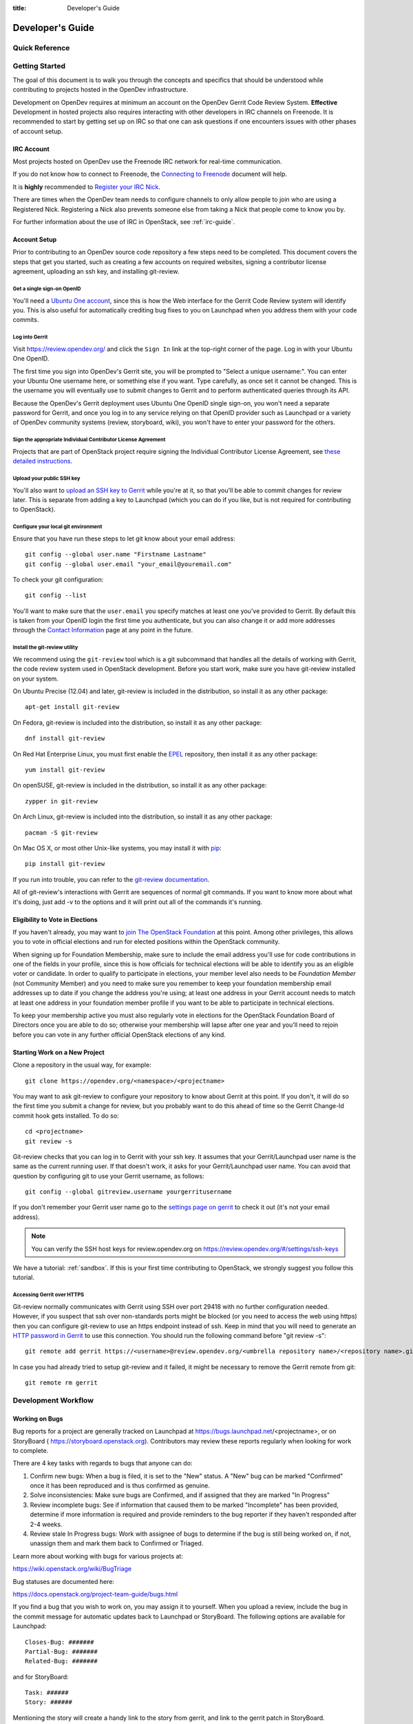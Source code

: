 :title: Developer's Guide

.. _developer_manual:

Developer's Guide
#################

Quick Reference
===============
.. image:: images/code_review.png
   :width: 700 px

Getting Started
===============

The goal of this document is to walk you through the concepts and
specifics that should be understood while contributing to projects
hosted in the OpenDev infrastructure.

Development on OpenDev requires at minimum an account on the OpenDev
Gerrit Code Review System. **Effective** Development in hosted
projects also requires interacting with other developers in IRC
channels on Freenode. It is recommended to start by getting set up on
IRC so that one can ask questions if one encounters issues with other
phases of account setup.

IRC Account
-----------

Most projects hosted on OpenDev use the Freenode IRC network for
real-time communication.

If you do not know how to connect to Freenode, the `Connecting to Freenode`_
document will help.

It is **highly** recommended to `Register your IRC Nick`_.

There are times when the OpenDev team needs to configure channels
to only allow people to join who are using a Registered Nick. Registering
a Nick also prevents someone else from taking a Nick that people come to
know you by.

For further information about the use of IRC in OpenStack, see
:ref:`irc-guide`.

.. _Connecting to Freenode: http://freenode.net/kb/answer/chat
.. _Register your IRC Nick: http://freenode.net/kb/answer/registration

Account Setup
-------------

Prior to contributing to an OpenDev source code repository a few
steps need to be completed. This document covers the steps that get
you started, such as creating a few accounts on required websites,
signing a contributor license agreement, uploading an ssh key, and
installing git-review.

Get a single sign-on OpenID
^^^^^^^^^^^^^^^^^^^^^^^^^^^

You'll need a `Ubuntu One account
<https://login.ubuntu.com/+login>`_, since this is how the Web
interface for the Gerrit Code Review system will identify you. This
is also useful for automatically crediting bug fixes to you on
Launchpad when you address them with your code commits.

Log into Gerrit
^^^^^^^^^^^^^^^

Visit https://review.opendev.org/ and click the ``Sign In`` link
at the top-right corner of the page.  Log in with your Ubuntu One
OpenID.

The first time you sign into OpenDev's Gerrit site, you will be
prompted to "Select a unique username:". You can enter your
Ubuntu One username here, or something else if you want. Type
carefully, as once set it cannot be changed. This is the username
you will eventually use to submit changes to Gerrit and to perform
authenticated queries through its API.

Because the OpenDev's Gerrit deployment uses Ubuntu One
OpenID single sign-on, you won't need a separate password for
Gerrit, and once you log in to any service relying on that OpenID
provider such as Launchpad or a variety of OpenDev community
systems (review, storyboard, wiki), you won't have to enter your
password for the others.

Sign the appropriate Individual Contributor License Agreement
^^^^^^^^^^^^^^^^^^^^^^^^^^^^^^^^^^^^^^^^^^^^^^^^^^^^^^^^^^^^^

Projects that are part of OpenStack project require signing the
Individual Contributor License Agreement, see `these detailed
instructions
<https://docs.openstack.org/contributors/common/setup-gerrit.html#individual-contributor-license-agreement>`_.

Upload your public SSH key
^^^^^^^^^^^^^^^^^^^^^^^^^^

You'll also want to `upload an SSH key to Gerrit
<https://review.opendev.org/#/settings/ssh-keys>`_ while you're at
it, so that you'll be able to commit changes for review later. This is
separate from adding a key to Launchpad (which you can do if you
like, but is not required for contributing to OpenStack).

Configure your local git environment
^^^^^^^^^^^^^^^^^^^^^^^^^^^^^^^^^^^^

Ensure that you have run these steps to let git know about your email
address::

  git config --global user.name "Firstname Lastname"
  git config --global user.email "your_email@youremail.com"

To check your git configuration::

  git config --list

You'll want to make sure that the ``user.email`` you specify matches
at least one you've provided to Gerrit. By default this is taken
from your OpenID login the first time you authenticate, but you can
also change it or add more addresses through the `Contact
Information <https://review.opendev.org/#/settings/contact>`_ page
at any point in the future.

Install the git-review utility
^^^^^^^^^^^^^^^^^^^^^^^^^^^^^^

We recommend using the ``git-review`` tool which is a git subcommand
that handles all the details of working with Gerrit, the code review
system used in OpenStack development.  Before you start work, make
sure you have git-review installed on your system.

On Ubuntu Precise (12.04) and later, git-review is included in the
distribution, so install it as any other package::

  apt-get install git-review

On Fedora, git-review is included into the distribution, so install it as any
other package::

  dnf install git-review

On Red Hat Enterprise Linux, you must first enable the `EPEL
<https://fedoraproject.org/wiki/EPEL>`_ repository, then install it as
any other package::

  yum install git-review

On openSUSE, git-review is included in the distribution, so
install it as any other package::

  zypper in git-review

On Arch Linux, git-review is included into the distribution, so
install it as any other package::

  pacman -S git-review

On Mac OS X, or most other Unix-like systems, you may install it with
`pip <https://pip.readthedocs.org/en/latest/installing.html>`_::

  pip install git-review

If you run into trouble, you can refer to the `git-review documentation
<https://docs.openstack.org/infra/git-review/>`_.

All of git-review's interactions with Gerrit are sequences of normal
git commands. If you want to know more about what it's doing, just
add -v to the options and it will print out all of the commands it's
running.

Eligibility to Vote in Elections
--------------------------------

If you haven't already, you may want to `join The OpenStack
Foundation <https://www.openstack.org/join/>`_ at this point. Among
other privileges, this allows you to vote in official elections and
run for elected positions within the OpenStack community.

When signing up for Foundation Membership, make sure to include the
email address you'll use for code contributions in one of the fields
in your profile, since this is how officials for technical elections
will be able to identify you as an eligible voter or candidate. In
order to qualify to participate in elections, your member level also
needs to be *Foundation Member* (not Community Member) and you need
to make sure you remember to keep your foundation membership email
addresses up to date if you change the address you're using; at
least one address in your Gerrit account needs to match at least one
address in your foundation member profile if you want to be able to
participate in technical elections.

To keep your membership active you must also regularly vote in
elections for the OpenStack Foundation Board of Directors once you
are able to do so; otherwise your membership will lapse after one
year and you'll need to rejoin before you can vote in any further
official OpenStack elections of any kind.

Starting Work on a New Project
------------------------------

Clone a repository in the usual way, for example::

  git clone https://opendev.org/<namespace>/<projectname>

You may want to ask git-review to configure your repository to know
about Gerrit at this point. If you don't, it will do so the first
time you submit a change for review, but you probably want to do
this ahead of time so the Gerrit Change-Id commit hook gets
installed. To do so::

  cd <projectname>
  git review -s

Git-review checks that you can log in to Gerrit with your ssh key. It
assumes that your Gerrit/Launchpad user name is the same as the
current running user.  If that doesn't work, it asks for your
Gerrit/Launchpad user name.  You can avoid that question by
configuring git to use your Gerrit username, as follows::

  git config --global gitreview.username yourgerritusername

If you don't remember your Gerrit user name go to the `settings page
on gerrit <https://review.opendev.org/#/settings/>`_ to check it out
(it's not your email address).

.. Note:: You can verify the SSH host keys for review.opendev.org
    on https://review.opendev.org/#/settings/ssh-keys

We have a tutorial: :ref:`sandbox`. If this is your first time
contributing to OpenStack, we strongly suggest you follow this tutorial.

Accessing Gerrit over HTTPS
^^^^^^^^^^^^^^^^^^^^^^^^^^^

Git-review normally communicates with Gerrit using SSH over port 29418 with
no further configuration needed. However, if you suspect that ssh
over non-standards ports might be blocked (or you need to access the web
using https) then you can configure git-review to use an https endpoint
instead of ssh. Keep in mind that you will need to generate an
`HTTP password in Gerrit
<https://review.opendev.org/#/settings/http-password>`_ to use this
connection. You should run the following command before "git review -s"::

  git remote add gerrit https://<username>@review.opendev.org/<umbrella repository name>/<repository name>.git

In case you had already tried to setup git-review and it failed, it might
be necessary to remove the Gerrit remote from git::

  git remote rm gerrit

Development Workflow
====================

Working on Bugs
---------------

Bug reports for a project are generally tracked on Launchpad at
https://bugs.launchpad.net/<projectname>, or on StoryBoard (
https://storyboard.openstack.org). Contributors may review these
reports regularly when looking for work to complete.

There are 4 key tasks with regards to bugs that anyone can do:

#. Confirm new bugs: When a bug is filed, it is set to the "New" status.
   A "New" bug can be marked "Confirmed" once it has been reproduced
   and is thus confirmed as genuine.
#. Solve inconsistencies: Make sure bugs are Confirmed, and if assigned
   that they are marked "In Progress"
#. Review incomplete bugs: See if information that caused them to be marked
   "Incomplete" has been provided, determine if more information is required
   and provide reminders to the bug reporter if they haven't responded after
   2-4 weeks.
#. Review stale In Progress bugs: Work with assignee of bugs to determine
   if the bug is still being worked on, if not, unassign them and mark them
   back to Confirmed or Triaged.

Learn more about working with bugs for various projects at:

https://wiki.openstack.org/wiki/BugTriage

Bug statuses are documented here:

https://docs.openstack.org/project-team-guide/bugs.html

If you find a bug that you wish to work on, you may assign it to yourself.
When you upload a review, include the bug in the commit message for
automatic updates back to Launchpad or StoryBoard. The following options
are available for Launchpad::

  Closes-Bug: #######
  Partial-Bug: #######
  Related-Bug: #######

and for StoryBoard::

  Task: ######
  Story: ######

Mentioning the story will create a handy link to the story from gerrit,
and link to the gerrit patch in StoryBoard.
Mentioning the task will change the task status in StoryBoard to
'review' while the patch is in review, and then 'merged' once the
patch is merged. When all tasks in a story are marked 'merged',
the story will automatically change status from 'active' to 'merged'.
If the patch is abandoned, the task status will change back to 'todo'.
It's currently best to note both story and task so that the task status
will update and people will be able to find the related story.

Also see the `Including external references
<https://wiki.openstack.org/wiki/GitCommitMessages#Including_external_references>`_
section of the OpenStack Git Commit Good Practices wiki page.

Working on Specifications and Blueprints
----------------------------------------

Many OpenStack project teams have a <projectteam>-specs repository which
is used to hold approved design specifications for additions and changes to
the project team's code repositories.

The layout of the repository will typically be something like::

  specs/<release>/

It may also have subdirectories to make clear which specifications are approved
and which have already been implemented::

  specs/<release>/approved
  specs/<release>/implemented

You can typically find an example spec in ``specs/template.rst``.

Check the repository for the project team you're working on for specifics
about repository organization.

Specifications are proposed for a given release by adding them to the
``specs/<release>`` directory and posting it for review.  The implementation
status of a blueprint for a given release can be found by looking at the
blueprint in Launchpad.  Not all approved blueprints will get fully implemented.

Specifications have to be re-proposed for every release.  The review may be
quick, but even if something was previously approved, it should be re-reviewed
to make sure it still makes sense as written.

Historically, Launchpad blueprints were used to track the implementation of
these significant features and changes in OpenStack. For many project teams,
these Launchpad blueprints are still used for tracking the current
status of a specification. For more information, see `the Blueprints wiki page
<https://wiki.openstack.org/wiki/Blueprints>`_.

View all approved project team's specifications at
https://specs.openstack.org/.

Starting a Change
-----------------

Once your local repository is set up as above, you must use the
following workflow.

Make sure you have the latest upstream changes::

  git remote update
  git checkout master
  git pull --ff-only origin master

Create a `topic branch
<https://git-scm.com/book/en/Git-Branching-Branching-Workflows#_topic_branch>`_
to hold your work and switch to it.  If you are working on a
blueprint, name your topic branch ``bp/BLUEPRINT`` where BLUEPRINT is
the name of a blueprint in Launchpad (for example,
``bp/authentication``).  The general convention when working on bugs
is to name the branch ``bug/BUG-NUMBER`` (for example,
``bug/1234567``). Otherwise, give it a meaningful name because it will
show up as the topic for your change in Gerrit::

  git checkout -b TOPIC-BRANCH

Committing a Change
-------------------

`Git commit messages
<https://wiki.openstack.org/wiki/GitCommitMessages>`_ should start
with a short 50 character or less summary in a single paragraph.  The
following paragraph(s) should explain the change in more detail.

If your changes addresses a blueprint or a bug, be sure to mention them in the commit message using the following syntax::

  Implements: blueprint BLUEPRINT
  Closes-Bug: ####### (Partial-Bug or Related-Bug are options)

For example::

  Adds keystone support

  ...Long multiline description of the change...

  Implements: blueprint authentication
  Closes-Bug: #123456
  Change-Id: I4946a16d27f712ae2adf8441ce78e6c0bb0bb657

Note that in most cases the Change-Id line should be automatically
added by a Gerrit commit hook installed by git-review.  If you already
made the commit and the Change-Id was not added, do the Gerrit setup
step and run: ``git commit --amend``. The commit hook will
automatically add the Change-Id when you finish amending the commit
message, even if you don't actually make any changes. Do not change
the Change-Id when amending a change as that will confuse Gerrit.

Make your changes, commit them, and submit them for review::

  git commit -a

.. Note:: Do not check in changes on your master branch.  Doing so will
    cause merge commits when you pull new upstream changes, and merge
    commits will not be accepted by Gerrit.

Using Signed-off-by
-------------------

OpenDev and its hosted projects do not currently require the use of a
``Signed-off-by`` header as a CLA is used for some of them, instead.
However, you are welcome to include ``Signed-off-by`` in your commits.
By doing so, you are certifying that the following is true::

        Developer's Certificate of Origin 1.1

        By making a contribution to this project, I certify that:

        (a) The contribution was created in whole or in part by me and I
            have the right to submit it under the open source license
            indicated in the file; or

        (b) The contribution is based upon previous work that, to the best
            of my knowledge, is covered under an appropriate open source
            license and I have the right under that license to submit that
            work with modifications, whether created in whole or in part
            by me, under the same open source license (unless I am
            permitted to submit under a different license), as indicated
            in the file; or

        (c) The contribution was provided directly to me by some other
            person who certified (a), (b) or (c) and I have not modified
            it.

        (d) I understand and agree that this project and the contribution
            are public and that a record of the contribution (including all
            personal information I submit with it, including my sign-off) is
            maintained indefinitely and may be redistributed consistent with
            this project or the open source license(s) involved.

A ``Signed-off-by`` header takes the following form in a commit message::

    Signed-off-by: Full Name <email@example.com>

If you add the ``-s`` option to ``git commit``, this header will be added
automatically::

    git commit -s

Running Unit Tests
------------------

Before submitting your change, you should test it. To learn how to run
python based unit tests in OpenStack projects see
`Running Python Unit Tests`_

Previewing a Change
-------------------

Before submitting your change, you should make sure that your change
does not contain the files or lines you do not explicitly change::

  git show

Submitting a Change for Review
------------------------------

Once you have committed a change to your local repository, all you
need to do to send it to Gerrit for code review is run::

  git review

When that completes, automated tests will run on your change and other
developers will peer review it.

Updating a Change
-----------------
If the code review process suggests additional changes, make and amend
the changes to the existing commit. Leave the existing Change-Id:
footer in the commit message as-is. Gerrit knows that this is an
updated patchset for an existing change::

  git commit -a --amend
  git review

Understanding Changes and Patch Sets
^^^^^^^^^^^^^^^^^^^^^^^^^^^^^^^^^^^^

It's important to understand how Gerrit handles changes and patch
sets. Gerrit combines the Change-Id in the commit message, the
project, and the target branch to uniquely identify a change.

A new patch set is determined by any modification in the commit
hash. When a change is initially pushed up it only has one patch
set. When an update is done for that change, ``git commit --amend``
will change the most current commit's hash because it is essentially a
new commit with the changes from the previous state combined with the
new changes added. Since it has a new commit hash, once a ``git
review`` is successfully processed, a new patch set appears in Gerrit.

Since a patch set is determined by a modification in the commit hash,
many git commands will cause new patch sets. Three common ones that do
this are:

* ``git commit --amend``
* ``git rebase``
* ``git cherry-pick``

As long as you leave the "Change-Id" line in the commit message alone
and continue to propose the change to the same target branch, Gerrit
will continue to associate the new commit with the already existing
change, so that reviewers are able to see how the change evolves in
response to comments.

Squashing Changes
-----------------
If you have made many small commits, you should squash them so that
they do not show up in the public repository. Remember: each commit
becomes a change in Gerrit, and must be approved separately. If you
are making one "change" to the project, squash your many "checkpoint"
commits into one commit for public consumption. Here's how::

  git checkout master
  git pull origin master
  git checkout TOPIC-BRANCH
  git rebase -i master

Use the editor to squash any commits that should not appear in the
public history. If you want one change to be submitted to Gerrit, you
should only have one "pick" line at the end of this process. After
completing this, you can prepare your public commit message(s) in your
editor. You start with the commit message from the commit that you
picked, and it should have a Change-Id line in the message. Be sure to
leave that Change-Id line in place when editing.

Once the commit history in your branch looks correct, run git review
to submit your changes to Gerrit.

Adding a Dependency
-------------------
When you want to start new work that is based on the commit under the
review, you can add the commit as a dependency.

Fetch change under review and check out branch based on that change::

  git review -d $PARENT_CHANGE_NUMBER
  git checkout -b $DEV_TOPIC_BRANCH

Edit files, add files to git::

  git commit -a
  git review

.. Note:: git review rebases the existing change (the dependency) and the
    new commit if there is a conflict against the branch they are being
    proposed to. Typically this is desired behavior as merging cannot
    happen until these conflicts are resolved. If you don't want to deal
    with new patchsets in the existing change immediately you can pass
    the ``-R`` option to git review in the last step above to prevent
    rebasing. This requires future rebasing to resolve conflicts.

If the commit your work depends on is updated, and you need to get the
latest patchset from the depended commit, you can do the following.

Fetch and checkout the parent change::

  git review -d $PARENT_CHANGE_NUMBER

Cherry-pick your commit on top of it::

  git review -x $CHILD_CHANGE_NUMBER

Submit rebased change for review::

  git review

The note for the previous example applies here as well. Typically you
want the rebase behavior in git review. If you would rather postpone
resolving merge conflicts you can use git review ``-R`` as the last step
above.

Rebasing a commit
-----------------

Sometimes the target branch you are working on has changed, which can create
a merge conflict with your patch. In this case, you need to rebase your
commit on top of the current state of the branch. This rebase needs to
be done manually:

#. Checkout and update master:

   .. code-block:: console

      $ git checkout master
      $ git remote update

#. Checkout the working branch and rebase on master:

   .. code-block:: console

      $ git review -d 180503
      $ git rebase origin/master

#. If git indicates there are merge conflicts, view the affected files:

   .. code-block:: console

      $ git status

#. Edit the listed files to fix conflicts, then add the modified files:

   .. code-block:: console

      $ git add <file1> <file2> <file3>

#. Confirm that all conflicts are resolved, then continue the rebase:

   .. code-block:: console

      $ git status
      $ git rebase --continue

Cross-Repository Dependencies
-----------------------------

If your change has a dependency on a change outside of that
repository, like a change for another repository or some manual
setup, you have to ensure that the change merge at the right time.

For a change depending on a manual setup, mark your change with the
"Work in Progress" label until the manual setup is done. A core
reviewer might also block an important change with a -2 so that it
does not get merged accidentally before the manual setup is done.

If your change has a dependency on a change in another repository,
you can use cross-repo dependencies (CRD) in Zuul:

* To use them, include "Depends-On: <gerrit-change-url>" in the footer
  of your commit message. Use the permalink of the change.  This is
  output by Gerrit when running git-review on the change, or you can
  find it in the top-left corner of the Gerrit web interface.  Where
  it says "Change ###### - Needs ..." the number is the link to the
  change; you can copy and paste that URL.  A patch can also depend on
  multiple changes as explained in :ref:`multiple_changes`.

* These are one-way dependencies only -- do not create a cycle.


Gate Pipeline
^^^^^^^^^^^^^

When Zuul sees CRD changes, it serializes them in the usual manner when
enqueuing them into a pipeline. This means that if change A depends on
B, then when they are added to the gate pipeline, B will appear first
and A will follow. If tests for B fail, both B and A will be removed
from the pipeline, and it will not be possible for A to merge until B
does.

Note that if changes with CRD do not share a change queue (such as the
"integrated gate"), then Zuul is unable to enqueue them together, and the
first will be required to merge before the second is enqueued.

Check Pipeline
^^^^^^^^^^^^^^

When changes are enqueued into the check pipeline, all of the related
dependencies (both normal git-dependencies that come from parent
commits as well as CRD changes) appear in a dependency graph, as in
the gate pipeline. This means that even in the check pipeline, your
change will be tested with its dependency. So changes that were
previously unable to be fully tested until a related change landed in
a different repo may now be tested together from the start.

All of the changes are still independent (so you will note that the
whole pipeline does not share a graph as in the gate pipeline), but
for each change tested, all of its dependencies are visually connected
to it, and they are used to construct the git references that Zuul
uses when testing.  When looking at this graph on the `Zuul
status page <https://zuul.opendev.org/t/openstack/status>`__, you will
note that
the dependencies show up as grey dots, while the actual change tested
shows up as red or green. This is to indicate that the grey changes
are only there to establish dependencies. Even if one of the
dependencies is also being tested, it will show up as a grey dot when
used as a dependency, but separately and additionally will appear as
its own red or green dot for its test.

.. _multiple_changes:

Multiple Changes
^^^^^^^^^^^^^^^^

A Gerrit URL refers to a single change on a single branch, so if your
change depends on multiple changes, or the same change on multiple
branches of a project, you will need to explicitly list each URL.
Simply add another "Depends-On:" line to the footer for each
additional change.

Cycles
^^^^^^

If a cycle is created by use of CRD, Zuul will abort its work very
early. There will be no message in Gerrit and no changes that are part
of the cycle will be enqueued into any pipeline. This is to protect
Zuul from infinite loops. The developers hope that they can improve
this to at least leave a message in Gerrit in the future. But in the
meantime, please be cognizant of this and do not create dependency
cycles with Depends-On lines.

Limitations and Caveats
^^^^^^^^^^^^^^^^^^^^^^^

Keep in mind that these dependencies are dependencies on changes in
other repositories. Thus, a Depends-on only enforces an ordering but
is not visible otherwise especially in these cases:

* Changes for the CI infrastructure like changes
  ``openstack/project-config`` are never tested in a production
  simulated environment. So, if one of the changes adjusts the job
  definitions or creates a new job, a Depends-On will not test the new
  definition, the CI infrastructure change needs to merge to master
  and be in production to be fully evaluated.
* If a test job installs packages from PyPI and not via source, be
  aware that the package from PyPI will always be used, a Depends-On
  will not cause a modified package to be used instead of installing
  from PyPI.

  As an example, if you are testing a change in python-novaclient that
  needs a change in python-keystoneclient, you add a Depends-On in the
  python-novaclient change. If a python-novaclient job installs
  python-keystoneclient from PyPI, the Depends-On will not have any
  effect since the PyPI version is used. If a python-novaclient job
  installs python-keystoneclient from source, the checked out source
  will have the change applied.

Do not add a Depends-On an abandoned change, your change will never
merge.

If you backport a change to another branch, it will recieve a new URL.
If you need to additionally depend on the backported change, you will
need to amend the commit message to add another Depends-On footer.

A change that is dependent on another can be approved before the
dependent change merges. If the repositories share the gate queue, it
will merge automatically after the dependent change merged. But if the
repositories do not share the gate queue, it will not merge
automatically when the dependent change has merged, even a ``recheck``
will not help. Zuul waits for a status change and does not see it. The
change needs another approval or a toggle of the approval, toggle
means removing the approval and readding it again.


Code Review
===========

Log in to https://review.opendev.org/ to see proposed changes, and
review them.

To provide a review for a proposed change in the Gerrit UI, click on
the ``Reply...`` button. In the code review, you
can add a message, as well as a vote (+1,0,-1).

It's also possible to add comments to specific lines in the file, for
giving context to the comment. For that look at the diff of changes
done in the file (click the file name), and click on the line number
for which you want to add the inline comment. After you add one or
more inline comments, you still have to send the Review message (see
above, with or without text and vote). Prior to sending the inline
comments in a review comment the inline comments are stored as Drafts
in your browser. Other reviewers can only see them after you have
submitted them as a comment on the patchset.

Any OpenStack developer may propose or comment on a change (including
voting +1/0/-1 on it). OpenStack project teams have a policy
requiring two positive reviews from core reviewers. A vote of +2 is
allowed from core reviewers, and should be used to indicate that
they are a core reviewer and are leaving a vote that should be
counted as such.

When a review has two +2 reviews and one of the core team believes it
is ready to be merged, he or she should leave a +1 vote in the
"Approved" category. You may do so by clicking the "Review" button
again, with or without changing your code review vote and optionally
leaving a comment. When a +1 Approved review is received, Zuul will
run tests on the change, and if they pass, it will be merged.

A green checkmark indicates that the review has met the requirement
for that category. Under "Code-Review", only one +2 gets the green
check.

For more details on reviews in Gerrit, check the
`Gerrit documentation
<https://review.opendev.org/Documentation/intro-quick.html#_reviewing_the_change>`_.

.. _automated-testing:

Automated Testing
-----------------

When a new patchset is uploaded to Gerrit, that project's "check"
tests are run on the patchset by Zuul. Once completed the test
results are reported to Gerrit by Zuul in the form of a Verified:
+/-1 vote. After code reviews have been completed and a change
receives an Approved: +1 vote that project's "gate" tests are run
on the change by Zuul. Zuul reports the results of these tests
back to Gerrit in the form of a Verified: +/-2 vote. Code merging
will only occur after the gate tests have passed successfully and
received a Verified: +2. You can view the state of tests currently
being run on the `Zuul Status page
<https://zuul.openstack.org/t/openstack/status>`__.

If a change fails tests in Zuul, please follow the steps below:

1. Zuul leaves a comment in the review with links to the log files
   for the test run. Follow those links and examine the output from
   the test. It will include a console log, and in the case of unit
   tests, HTML output from the test runner, or in the case of a
   devstack-gate test, it may contain quite a large number of system
   logs.
2. Examine the console log or other relevant log files to determine
   the cause of the error. If it is related to your change, you should
   fix the problem and upload a new patchset. Do not use "recheck".
3. It is possible that the CI infrastructure may be having some issues which
   are causing your tests to fail.  You can verify the status of the OpenDev
   infrastructure by doing the following:

   * https://wiki.openstack.org/wiki/Infrastructure_Status
   * `@OpenStackInfra <https://twitter.com/openstackinfra>`_ on Twitter.
   * the topic in your project's IRC channel (or ``#opendev``)

   .. note::

      If a job fails in the automated testing system with the status of
      ``POST_FAILURE`` rather than a normal ``FAILURE``, it could either be
      that your tests resulted with the system under test losing network
      connectivity or an issue with the automated testing system.

      If you are seeing repeated ``POST_FAILURE`` reports with no indication of
      problems in the CI system, make sure that your tests are not impacting
      the network of the system.

4. It may be the case that the problem is due to non-deterministic
   behavior unrelated to your change that has already merged. In this
   situation, you can help other developers and focus the attention of
   QA, CI, and developers working on a fix by performing the following
   steps:

   1. Visit http://status.openstack.org/elastic-recheck/ to see if one
      of the bugs listed there matches the error you've seen. If your
      error isn't there, then:
   2. Identify which project or projects are affected, and search for a
      related bug on Launchpad. You can search for bugs affecting all
      OpenStack Projects here: https://bugs.launchpad.net/openstack/ If
      you do not find an existing bug, file a new one (be sure to
      include the error message and a link to the logs for the
      failure). If the problem is due to an infrastructure problem
      (such as Zuul or Gerrit), file (or search for) the bug against
      the openstack-gate project.

5. It may also happen that the CI infrastructure somehow cannot finish
   a job and restarts it. If this happens several times, the job is
   marked as failed with a message of ``RETRY_LIMIT``. Usually this
   means that network connectivity for the job was lost and the change
   itself causes the job node to become unreachable consistently.

6. To re-run check or gate jobs, leave a comment on the review
   with the form "recheck".

7. If a nice message from Elastic Recheck didn't show up in your change
   when a test in a gate job failed, and you've identified a bug to
   recheck against, you can help out by writing an `elastic-recheck
   query <https://docs.openstack.org/infra/elastic-recheck/readme.html>`_
   for the bug.

A patchset has to be approved to run tests in the gate pipeline. If the
patchset has failed in the gate pipeline (it will have been approved to get
into the gate pipeline) a recheck will first run the check jobs and if those
pass, it will again run the gate jobs. There is no way to only run the gate
jobs, the check jobs will first be run again.

More information on debugging automated testing failures can be found in the
following recordings:

- `Tales From The Gate <https://www.youtube.com/watch?v=sa67J6yMYZ0>`_
- `Debugging Failures in the OpenStack Gate <https://www.youtube.com/watch?v=fowBDdLGBlU>`_

Post Processing
---------------

After patches land, jobs can be run in the post queue. Finding build logs for
these jobs works a bit differently to the results of the pre-merge check and
gate queues.

For jobs in the post queue, logs are found via the builds tab of
https://zuul.opendev.org/, for example to search for post jobs of the
openstack tenant, go to the `Zuul openstack build tab
<http://zuul.opendev.org/t/openstack/builds?pipeline=post>`_ .

Peer Review
-----------

Anyone can be a reviewer: participating in the review process is a
great way to learn about social norms and the development
processes.

General review flow:

   1. Review is a conversation that works best when it flows back and
      forth. Submitters need to be responsive to questions asked in
      comments, even if the score is `+0` from the reviewer. Likewise,
      reviewers should not use a negative score to elicit a response if
      they are not sure the patch should be changed before merging.

      For example, if there is a patch submitted which a reviewer cannot
      fully understand because there are changes that aren't documented
      in the commit message or code documentation, this is a good time
      to issue a negative score. Patches need to be clear in their commit
      message and documentation.

      As a counter-example, a patch which is making use of a new library,
      which the reviewer has never used before, should not elicit a
      negative score from the reviewer with a question like "Is this
      library using standard python sockets for communication?" That is
      a question the reviewer can answer themselves, and which should
      not hold up the review process while the submitter explains
      things. Either the author or a reviewer should try to add a review
      comment answering such questions, unless they indicate a need to
      better extend the commit message, code comments, docstrings or
      accompanying documentation files.

   2. In almost all cases, a negative review should be accompanied by
      clear instructions for the submitter how they might fix the patch.

There may be more specific items to be aware of inside the
projects' documentation for contributors.

Contributors may notice a review that has several +1's from other
reviewers, passes the functional tests, etc. but the code still has
not been merged. As only core contributors can approve code for
merging, you can help things along by getting a core reviewer's
attention in IRC (never on the mailing lists) and letting them know
there is a changeset with lots of positive reviews and needs final
approval.

Work in Progress
----------------

To get early feedback on a change which is not fully finished yet, you
can submit a change to Gerrit and mark it as "Work in Progress" (WIP).

.. note::
   The OpenDev Gerrit system does not support drafts, use
   "Work in Progress" instead.

To do so, after submitting a change to Gerrit in usual way (``git review``),
You should go to Gerrit, and do `Code Review`_ of your own change while
setting "Workflow" vote to "-1", which marks the change as WIP.

This allows others to review the change, while at the same time
blocking it from being merged, as you already plan to continue working on it.

.. note:: After uploading a new patchset, this -1 (WIP) vote disappears.
    So if you still plan to do additional changes, do not forget to
    set Workflow to -1 on the new patchset.

Merging
=======

Once a change has been approved and passed the gate jobs, Gerrit
automatically merges the latest patchset.

Each patchset gets merged to the head of the branch before testing it. If
Gerrit cannot merge a patchset, it will give a -1 review and add a
comment notifying of merge failure.

Each time a change merges, the "merge-check" pipeline verifies that
all open changes on the same project are still mergeable. If any
job is not mergeable, Zuul will give a -1 review and add a
comment notifying of merge failure.

After a change is merged, project-specific post jobs are run.
Most often the post jobs publish documentation, run coverage, or
send strings to the translation server.

Project Gating
--------------

Project gating refers to the process of running regression tests
before a developer's patchset is merged. The intent of running
regression tests is to validate that new changes submitted
against the source code repository will not introduce new
bugs. Gating prevents regressions by ensuring that a series
of tests pass successfully before allowing a patchset to
be merged into the mainline of development.

The system used for gating is Zuul, which listens to the Gerrit
event stream and is configured with YAML files to define a series
of tests to be run in response to an event.

The jobs in the gate queue are executed once a core reviewer approves
a change (using a +1 Workflow vote) and a verified +1 vote
exist. When approving, at least one +2 Code-Review vote needs to exist
(can be given by core reviewer when approving). The convention is that
two +2 Code-Reviews are needed for approving.

Once all of the jobs report success on an approved patchset in the
configured gate pipeline, then Gerrit will merge the code into trunk.

Besides running the gate tests, the gate pipeline determines the order
of changes to merge across multiple projects. The changes are tested
and merged in this order, so that for each change the state of all
other repositories can be identified.

Additional information about project gating and Zuul can be found in
the Zuul documentation, located at:
https://zuul-ci.org/docs/zuul/user/gating.html

.. _`Running Python Unit Tests`: https://docs.openstack.org/project-team-guide/project-setup/python.html#running-python-unit-tests
